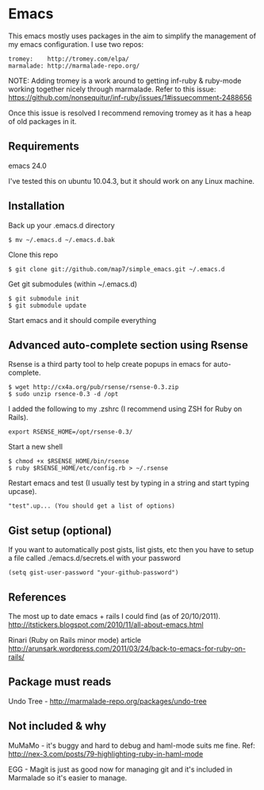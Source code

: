 * Emacs

This emacs mostly uses packages in the aim to simplify the management of my emacs configuration. I use two repos:

: tromey:    http://tromey.com/elpa/
: marmalade: http://marmalade-repo.org/

NOTE: Adding tromey is a work around to getting inf-ruby & ruby-mode working together nicely through marmalade. Refer to this issue:
https://github.com/nonsequitur/inf-ruby/issues/1#issuecomment-2488656

Once this issue is resolved I recommend removing tromey as it has a heap of old packages in it.

** Requirements

emacs 24.0

I've tested this on ubuntu 10.04.3, but it should work on any Linux machine.

** Installation

Back up your .emacs.d directory
: $ mv ~/.emacs.d ~/.emacs.d.bak

Clone this repo
: $ git clone git://github.com/map7/simple_emacs.git ~/.emacs.d

Get git submodules (within ~/.emacs.d)
: $ git submodule init
: $ git submodule update

Start emacs and it should compile everything

** Advanced auto-complete section using Rsense

Rsense is a third party tool to help create popups in emacs for auto-complete.
: $ wget http://cx4a.org/pub/rsense/rsense-0.3.zip
: $ sudo unzip rsence-0.3 -d /opt

I added the following to my .zshrc (I recommend using ZSH for Ruby on Rails).
: export RSENSE_HOME=/opt/rsense-0.3/

Start a new shell
: $ chmod +x $RSENSE_HOME/bin/rsense
: $ ruby $RSENSE_HOME/etc/config.rb > ~/.rsense

Restart emacs and test (I usually test by typing in a string and start typing upcase).
: "test".up... (You should get a list of options)

** Gist setup (optional)
If you want to automatically post gists, list gists, etc then you have to setup a file called ./emacs.d/secrets.el with your password

: (setq gist-user-password "your-github-password")

** References

The most up to date emacs + rails I could find (as of 20/10/2011).
http://itstickers.blogspot.com/2010/11/all-about-emacs.html

Rinari (Ruby on Rails minor mode) article
http://arunsark.wordpress.com/2011/03/24/back-to-emacs-for-ruby-on-rails/

** Package must reads

Undo Tree - http://marmalade-repo.org/packages/undo-tree
** Not included & why
MuMaMo - it's buggy and hard to debug and haml-mode suits me fine.
Ref: http://nex-3.com/posts/79-highlighting-ruby-in-haml-mode

EGG - Magit is just as good now for managing git and it's included in Marmalade so it's easier to manage.

